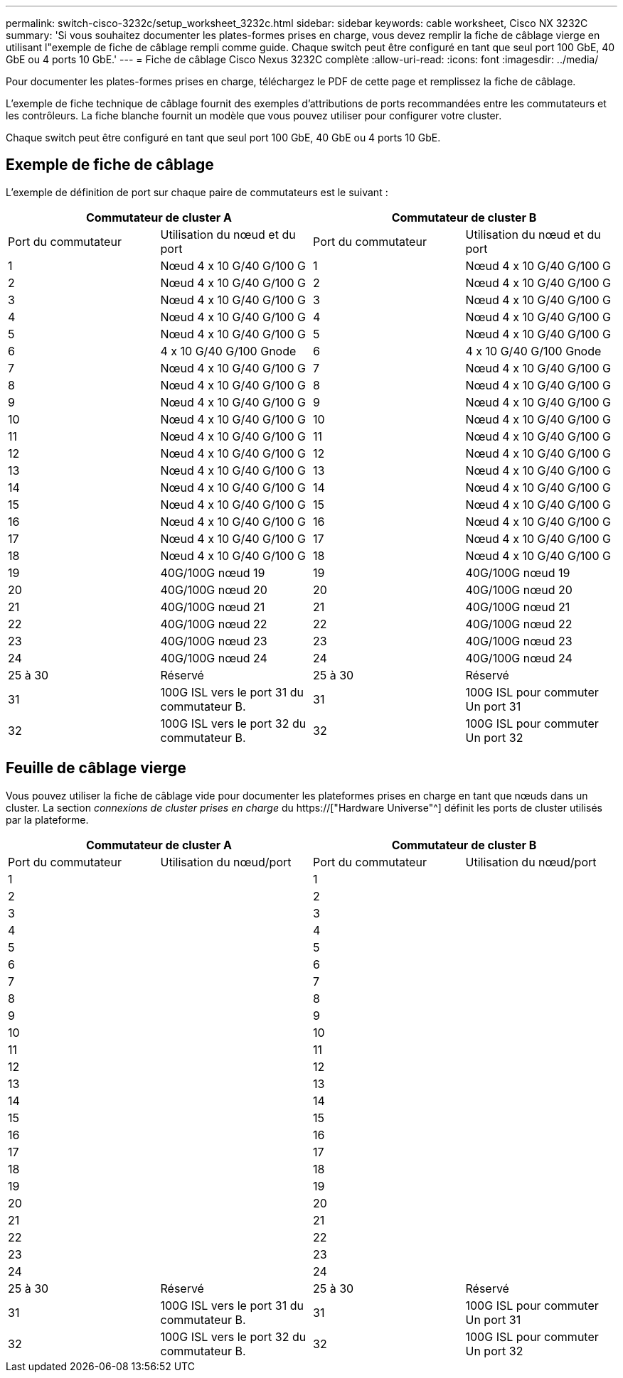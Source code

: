 ---
permalink: switch-cisco-3232c/setup_worksheet_3232c.html 
sidebar: sidebar 
keywords: cable worksheet, Cisco NX 3232C 
summary: 'Si vous souhaitez documenter les plates-formes prises en charge, vous devez remplir la fiche de câblage vierge en utilisant l"exemple de fiche de câblage rempli comme guide. Chaque switch peut être configuré en tant que seul port 100 GbE, 40 GbE ou 4 ports 10 GbE.' 
---
= Fiche de câblage Cisco Nexus 3232C complète
:allow-uri-read: 
:icons: font
:imagesdir: ../media/


[role="lead"]
Pour documenter les plates-formes prises en charge, téléchargez le PDF de cette page et remplissez la fiche de câblage.

L'exemple de fiche technique de câblage fournit des exemples d'attributions de ports recommandées entre les commutateurs et les contrôleurs. La fiche blanche fournit un modèle que vous pouvez utiliser pour configurer votre cluster.

Chaque switch peut être configuré en tant que seul port 100 GbE, 40 GbE ou 4 ports 10 GbE.



== Exemple de fiche de câblage

L'exemple de définition de port sur chaque paire de commutateurs est le suivant :

[cols="1, 1, 1, 1"]
|===
2+| Commutateur de cluster A 2+| Commutateur de cluster B 


| Port du commutateur | Utilisation du nœud et du port | Port du commutateur | Utilisation du nœud et du port 


 a| 
1
 a| 
Nœud 4 x 10 G/40 G/100 G
 a| 
1
 a| 
Nœud 4 x 10 G/40 G/100 G



 a| 
2
 a| 
Nœud 4 x 10 G/40 G/100 G
 a| 
2
 a| 
Nœud 4 x 10 G/40 G/100 G



 a| 
3
 a| 
Nœud 4 x 10 G/40 G/100 G
 a| 
3
 a| 
Nœud 4 x 10 G/40 G/100 G



 a| 
4
 a| 
Nœud 4 x 10 G/40 G/100 G
 a| 
4
 a| 
Nœud 4 x 10 G/40 G/100 G



 a| 
5
 a| 
Nœud 4 x 10 G/40 G/100 G
 a| 
5
 a| 
Nœud 4 x 10 G/40 G/100 G



 a| 
6
 a| 
4 x 10 G/40 G/100 Gnode
 a| 
6
 a| 
4 x 10 G/40 G/100 Gnode



 a| 
7
 a| 
Nœud 4 x 10 G/40 G/100 G
 a| 
7
 a| 
Nœud 4 x 10 G/40 G/100 G



 a| 
8
 a| 
Nœud 4 x 10 G/40 G/100 G
 a| 
8
 a| 
Nœud 4 x 10 G/40 G/100 G



 a| 
9
 a| 
Nœud 4 x 10 G/40 G/100 G
 a| 
9
 a| 
Nœud 4 x 10 G/40 G/100 G



 a| 
10
 a| 
Nœud 4 x 10 G/40 G/100 G
 a| 
10
 a| 
Nœud 4 x 10 G/40 G/100 G



 a| 
11
 a| 
Nœud 4 x 10 G/40 G/100 G
 a| 
11
 a| 
Nœud 4 x 10 G/40 G/100 G



 a| 
12
 a| 
Nœud 4 x 10 G/40 G/100 G
 a| 
12
 a| 
Nœud 4 x 10 G/40 G/100 G



 a| 
13
 a| 
Nœud 4 x 10 G/40 G/100 G
 a| 
13
 a| 
Nœud 4 x 10 G/40 G/100 G



 a| 
14
 a| 
Nœud 4 x 10 G/40 G/100 G
 a| 
14
 a| 
Nœud 4 x 10 G/40 G/100 G



 a| 
15
 a| 
Nœud 4 x 10 G/40 G/100 G
 a| 
15
 a| 
Nœud 4 x 10 G/40 G/100 G



 a| 
16
 a| 
Nœud 4 x 10 G/40 G/100 G
 a| 
16
 a| 
Nœud 4 x 10 G/40 G/100 G



 a| 
17
 a| 
Nœud 4 x 10 G/40 G/100 G
 a| 
17
 a| 
Nœud 4 x 10 G/40 G/100 G



 a| 
18
 a| 
Nœud 4 x 10 G/40 G/100 G
 a| 
18
 a| 
Nœud 4 x 10 G/40 G/100 G



 a| 
19
 a| 
40G/100G nœud 19
 a| 
19
 a| 
40G/100G nœud 19



 a| 
20
 a| 
40G/100G nœud 20
 a| 
20
 a| 
40G/100G nœud 20



 a| 
21
 a| 
40G/100G nœud 21
 a| 
21
 a| 
40G/100G nœud 21



 a| 
22
 a| 
40G/100G nœud 22
 a| 
22
 a| 
40G/100G nœud 22



 a| 
23
 a| 
40G/100G nœud 23
 a| 
23
 a| 
40G/100G nœud 23



 a| 
24
 a| 
40G/100G nœud 24
 a| 
24
 a| 
40G/100G nœud 24



 a| 
25 à 30
 a| 
Réservé
 a| 
25 à 30
 a| 
Réservé



 a| 
31
 a| 
100G ISL vers le port 31 du commutateur B.
 a| 
31
 a| 
100G ISL pour commuter Un port 31



 a| 
32
 a| 
100G ISL vers le port 32 du commutateur B.
 a| 
32
 a| 
100G ISL pour commuter Un port 32

|===


== Feuille de câblage vierge

Vous pouvez utiliser la fiche de câblage vide pour documenter les plateformes prises en charge en tant que nœuds dans un cluster. La section _connexions de cluster prises en charge_ du https://["Hardware Universe"^] définit les ports de cluster utilisés par la plateforme.

[cols="1, 1, 1, 1"]
|===
2+| Commutateur de cluster A 2+| Commutateur de cluster B 


| Port du commutateur | Utilisation du nœud/port | Port du commutateur | Utilisation du nœud/port 


 a| 
1
 a| 
 a| 
1
 a| 



 a| 
2
 a| 
 a| 
2
 a| 



 a| 
3
 a| 
 a| 
3
 a| 



 a| 
4
 a| 
 a| 
4
 a| 



 a| 
5
 a| 
 a| 
5
 a| 



 a| 
6
 a| 
 a| 
6
 a| 



 a| 
7
 a| 
 a| 
7
 a| 



 a| 
8
 a| 
 a| 
8
 a| 



 a| 
9
 a| 
 a| 
9
 a| 



 a| 
10
 a| 
 a| 
10
 a| 



 a| 
11
 a| 
 a| 
11
 a| 



 a| 
12
 a| 
 a| 
12
 a| 



 a| 
13
 a| 
 a| 
13
 a| 



 a| 
14
 a| 
 a| 
14
 a| 



 a| 
15
 a| 
 a| 
15
 a| 



 a| 
16
 a| 
 a| 
16
 a| 



 a| 
17
 a| 
 a| 
17
 a| 



 a| 
18
 a| 
 a| 
18
 a| 



 a| 
19
 a| 
 a| 
19
 a| 



 a| 
20
 a| 
 a| 
20
 a| 



 a| 
21
 a| 
 a| 
21
 a| 



 a| 
22
 a| 
 a| 
22
 a| 



 a| 
23
 a| 
 a| 
23
 a| 



 a| 
24
 a| 
 a| 
24
 a| 



 a| 
25 à 30
 a| 
Réservé
 a| 
25 à 30
 a| 
Réservé



 a| 
31
 a| 
100G ISL vers le port 31 du commutateur B.
 a| 
31
 a| 
100G ISL pour commuter Un port 31



 a| 
32
 a| 
100G ISL vers le port 32 du commutateur B.
 a| 
32
 a| 
100G ISL pour commuter Un port 32

|===